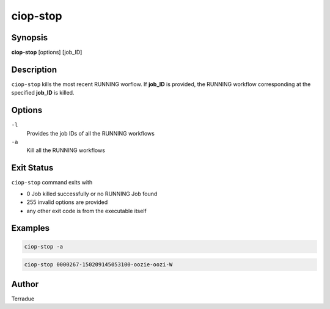 ciop-stop
=========

Synopsis
--------

**ciop-stop** [options] [job_ID]

Description
-----------

``ciop-stop`` kills the most recent RUNNING worflow. If **job_ID** is provided, the RUNNING workflow corresponding at the specified **job_ID** is killed. 

Options
-------

``-l``
    Provides the job IDs of all the RUNNING workflows

``-a``
    Kill all the RUNNING workflows

Exit Status
-----------

``ciop-stop`` command exits with

* 0           Job killed successfully or no RUNNING Job found
* 255         invalid options are provided
* any other exit code is from the executable itself

Examples
--------

.. code-block:: bash

  ciop-stop -a
      
.. code-block:: bash

  ciop-stop 0000267-150209145053100-oozie-oozi-W

Author
------

Terradue